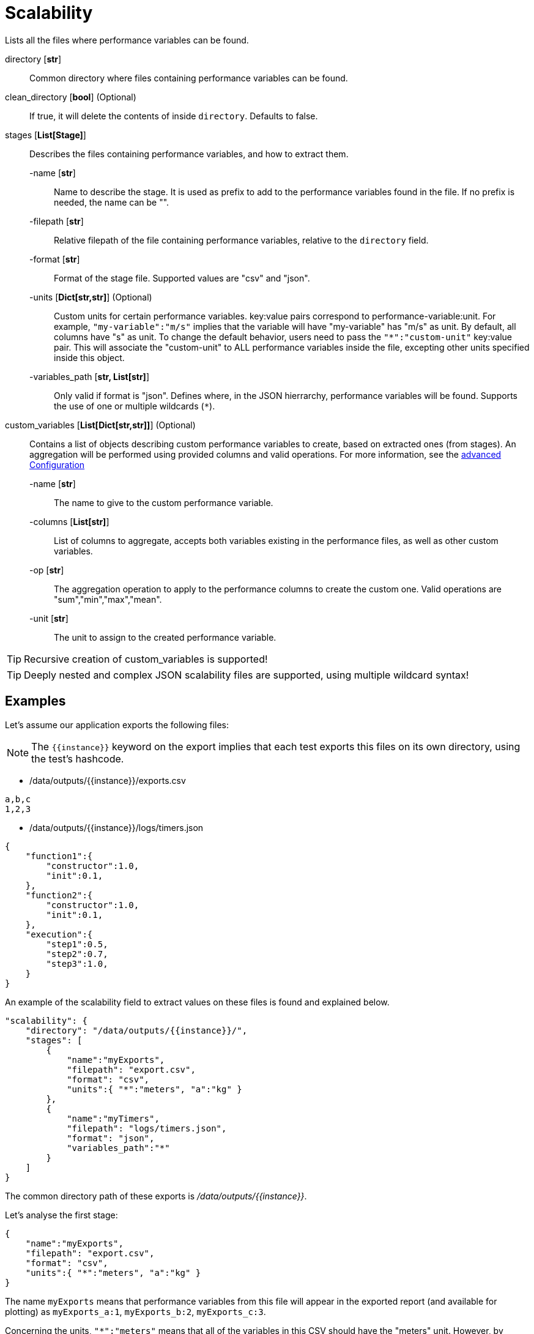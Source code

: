 
= Scalability

Lists all the files where performance variables can be found.

directory [*str*]::
    Common directory where files containing performance variables can be found.

clean_directory [*bool*] (Optional)::
    If true, it will delete the contents of inside `directory`.
    Defaults to false.

stages [*List[Stage]*]::
    Describes the files containing performance variables, and how to extract them.

    -name [*str*]:::
        Name to describe the stage. It is used as prefix to add to the performance variables found in the file.
        If no prefix is needed, the name can be "".

    -filepath [*str*]:::
        Relative filepath of the file containing performance variables, relative to the `directory` field.

    -format [*str*]:::
        Format of the stage file.
        Supported values are "csv" and "json".

    -units [*Dict[str,str]*] (Optional):::
        Custom units for certain performance variables.
        key:value pairs correspond to performance-variable:unit.
        For example, `"my-variable":"m/s"` implies that the variable will have "my-variable" has "m/s" as unit.
        By default, all columns have "s" as unit. To change the default behavior, users need to pass the `"*":"custom-unit"` key:value pair.
        This will associate the "custom-unit" to ALL performance variables inside the file, excepting other units specified inside this object.

    -variables_path [*str, List[str]*]:::
        Only valid if format is "json".
        Defines where, in the JSON hierrarchy, performance variables will be found. Supports the use of one or multiple wildcards (`*`).

custom_variables [*List[Dict[str,str]]*] (Optional)::
    Contains a list of objects describing custom performance variables to create, based on extracted ones (from stages). An aggregation will be performed using provided columns and valid operations.
    For more information, see  the xref:tutorial:advancedConfiguration.adoc[advanced Configuration]

    -name [*str*]:::
        The name to give to the custom performance variable.

    -columns [*List[str]*]:::
        List of columns to aggregate, accepts both variables existing in the performance files, as well as other custom variables.

    -op [*str*]:::
        The aggregation operation to apply to the performance columns to create the custom one.
        Valid operations are "sum","min","max","mean".

    -unit [*str*]:::
        The unit to assign to the created performance variable.


[TIP]
====
Recursive creation of custom_variables is supported!
====

[TIP]
====
Deeply nested and complex JSON scalability files are supported, using multiple wildcard syntax!
====

== Examples

Let's assume our application exports the following files:

[NOTE]
====
The `{\{instance\}}` keyword on the export implies that each test exports this files on its own directory, using the test's hashcode.
====

- /data/outputs/{\{instance\}}/exports.csv

[source,csv]
----
a,b,c
1,2,3
----

- /data/outputs/{\{instance\}}/logs/timers.json

[source,json]
----
{
    "function1":{
        "constructor":1.0,
        "init":0.1,
    },
    "function2":{
        "constructor":1.0,
        "init":0.1,
    },
    "execution":{
        "step1":0.5,
        "step2":0.7,
        "step3":1.0,
    }
}
----

An example of the scalability field to extract values on these files is found and explained below.

[source,json]
----
"scalability": {
    "directory": "/data/outputs/{{instance}}/",
    "stages": [
        {
            "name":"myExports",
            "filepath": "export.csv",
            "format": "csv",
            "units":{ "*":"meters", "a":"kg" }
        },
        {
            "name":"myTimers",
            "filepath": "logs/timers.json",
            "format": "json",
            "variables_path":"*"
        }
    ]
}
----

The common directory path of these exports is _/data/outputs/{\{instance\}}_.

Let's analyse the first stage:

[source,json]
----
{
    "name":"myExports",
    "filepath": "export.csv",
    "format": "csv",
    "units":{ "*":"meters", "a":"kg" }
}
----

The name `myExports` means that performance variables from this file will appear in the exported report (and available for plotting) as `myExports_a:1`, `myExports_b:2`, `myExports_c:3`.

Concerning the units, `"*":"meters"` means that all of the variables in this CSV should have the "meters" unit. However, by specifying `"a":"kg"` we indicates that all columns should be "meters", except `a` who should have "kg" as unit.

Let's now consider the second stage:

[source,json]
----
{
    "name":"myTimers",
    "filepath": "logs/timers.json",
    "format": "json",
    "variables_path":"*"
}
----

Performance variables on this file will be prefixed by "myTimers_".

As the `units` field is not specified, all variables will have the default ('s') unit.

Having only `*` as variables_path, means that all variables should be exported into the performance report.
Variables will be exported as follows:

- myTimers_function1.constructor : 1.0
- myTimers_function1.init : 0.1
- myTimers_function2.constructor : 1.0
- myTimers_function2.init : 0.1
- myTimers_execution.step1 : 0.5
- myTimers_execution.step2 : 0.7
- myTimers_execution.step3 : 1.0

=== Filtering with `variables_path`

* `"variables_path":"function1.*"`:

Exported performance variables:

- myTimers_constructor : 1.0
- myTimers_init : 0.1

[NOTE]
====
Using the wildcards removes the part of the json that is not variable.
====

* `"variables_path":"exectution.step1"`

Exported performance variables:

- myTimers_step1 : 0.5


[NOTE]
====
If a full path is passed, the variable name corresponds to the key of the leaf  element of the JSON.
====


[TIP]
====
`variables_path` can be a list.
====